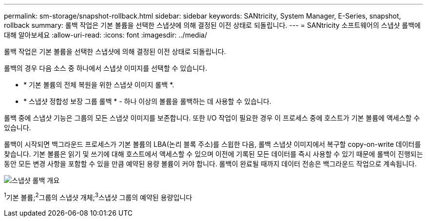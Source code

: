 ---
permalink: sm-storage/snapshot-rollback.html 
sidebar: sidebar 
keywords: SANtricity, System Manager, E-Series, snapshot, rollback 
summary: 롤백 작업은 기본 볼륨을 선택한 스냅샷에 의해 결정된 이전 상태로 되돌립니다. 
---
= SANtricity 소프트웨어의 스냅샷 롤백에 대해 알아보세요
:allow-uri-read: 
:icons: font
:imagesdir: ../media/


[role="lead"]
롤백 작업은 기본 볼륨을 선택한 스냅샷에 의해 결정된 이전 상태로 되돌립니다.

롤백의 경우 다음 소스 중 하나에서 스냅샷 이미지를 선택할 수 있습니다.

* * 기본 볼륨의 전체 복원을 위한 스냅샷 이미지 롤백 *.
* * 스냅샷 정합성 보장 그룹 롤백 * - 하나 이상의 볼륨을 롤백하는 데 사용할 수 있습니다.


롤백 중에 스냅샷 기능은 그룹의 모든 스냅샷 이미지를 보존합니다. 또한 I/O 작업이 필요한 경우 이 프로세스 중에 호스트가 기본 볼륨에 액세스할 수 있습니다.

롤백이 시작되면 백그라운드 프로세스가 기본 볼륨의 LBA(논리 블록 주소)를 스윕한 다음, 롤백 스냅샷 이미지에서 복구할 copy-on-write 데이터를 찾습니다. 기본 볼륨은 읽기 및 쓰기에 대해 호스트에서 액세스할 수 있으며 이전에 기록된 모든 데이터를 즉시 사용할 수 있기 때문에 롤백이 진행되는 동안 모든 변경 사항을 포함할 수 있을 만큼 예약된 용량 볼륨이 커야 합니다. 롤백이 완료될 때까지 데이터 전송은 백그라운드 작업으로 계속됩니다.

image::../media/sam1130-dwg-snapshots-rollback-overview.gif[스냅샷 롤백 개요]

^1^기본 볼륨;^2^그룹의 스냅샷 개체;^3^스냅샷 그룹의 예약된 용량입니다
